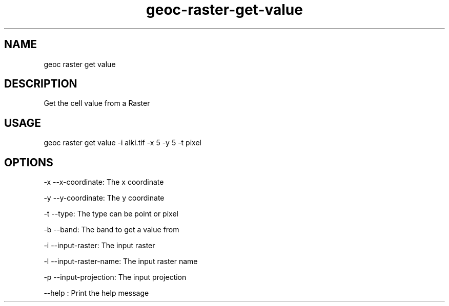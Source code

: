 .TH "geoc-raster-get-value" "1" "22 December 2014" "version 0.1"
.SH NAME
geoc raster get value
.SH DESCRIPTION
Get the cell value from a Raster
.SH USAGE
geoc raster get value -i alki.tif -x 5 -y 5 -t pixel
.SH OPTIONS
-x --x-coordinate: The x coordinate
.PP
-y --y-coordinate: The y coordinate
.PP
-t --type: The type can be point or pixel
.PP
-b --band: The band to get a value from
.PP
-i --input-raster: The input raster
.PP
-l --input-raster-name: The input raster name
.PP
-p --input-projection: The input projection
.PP
--help : Print the help message
.PP
